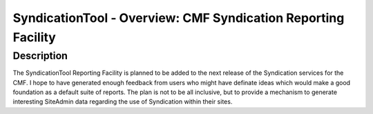 SyndicationTool - Overview: CMF Syndication Reporting Facility
==============================================================

Description
-----------

The SyndicationTool Reporting Facility is planned to be added to
the next release of the Syndication services for the CMF.
I hope to have generated enough feedback from users who might have
definate ideas which would make a good foundation as a default
suite of reports.  The plan is not to be all inclusive, but to
provide a mechanism to generate interesting SiteAdmin data regarding
the use of Syndication within their sites.
